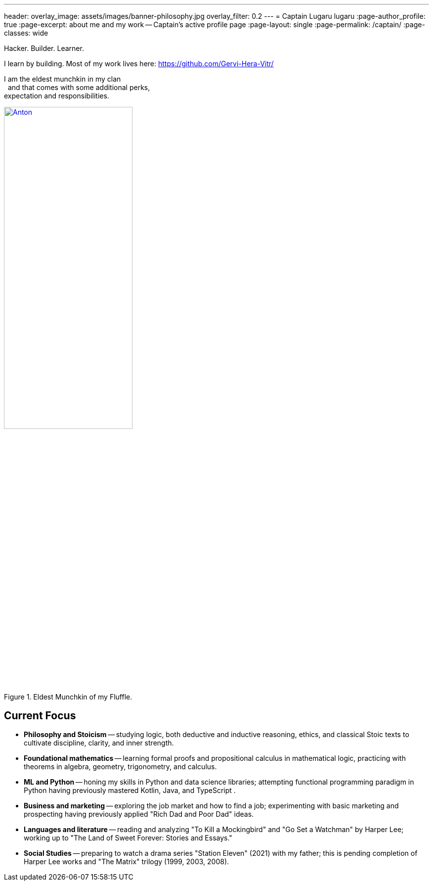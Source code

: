 ---
header:
  overlay_image: assets/images/banner-philosophy.jpg
  overlay_filter: 0.2
---
= Captain Lugaru
lugaru
:page-author_profile: true
:page-excerpt: about me and my work -- Captain's active profile page
:page-layout: single
:page-permalink: /captain/
:page-classes: wide

Hacker. Builder. Learner.

I learn by building. Most of my work lives here: https://github.com/Gervi-Hera-Vitr/

[.left]
I am the eldest munchkin in my clan +
{nbsp} and that comes with some additional perks, +
expectation and responsibilities.

.Eldest Munchkin of my Fluffle.
image::/sindri-labs/assets/images/image-anton.jpg[Anton,width="55%",align="right",link=https://github.com/CaptainLugaru]

== Current Focus

- **Philosophy and Stoicism** -- studying logic, both deductive and inductive reasoning, ethics, and classical Stoic texts to cultivate discipline, clarity, and inner strength.
- **Foundational mathematics** -- learning formal proofs and propositional calculus in mathematical logic, practicing with theorems in algebra, geometry, trigonometry, and calculus.
- **ML and Python** -- honing my skills in Python and data science libraries; attempting functional programming paradigm in Python having previously mastered Kotlin, Java, and TypeScript .
- **Business and marketing** -- exploring the job market and how to find a job; experimenting with basic marketing and prospecting having previously applied "Rich Dad and Poor Dad" ideas.
- **Languages and literature** -- reading and analyzing "To Kill a Mockingbird" and "Go Set a Watchman" by Harper Lee; working up to "The Land of Sweet Forever: Stories and Essays."
- **Social Studies** -- preparing to watch a drama series "Station Eleven" (2021) with my father; this is pending completion of Harper Lee works and "The Matrix" trilogy (1999, 2003, 2008).

